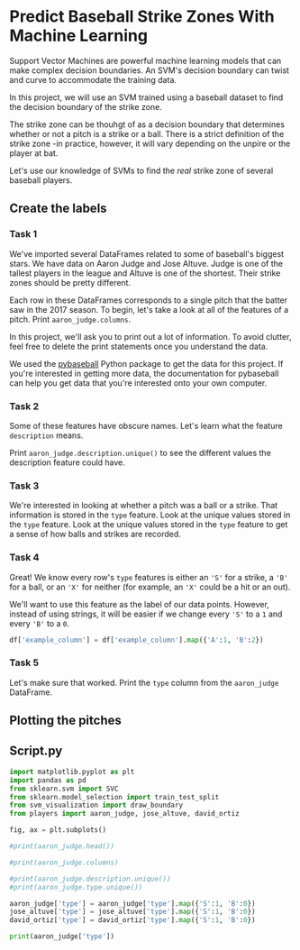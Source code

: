 
* Predict Baseball Strike Zones With Machine Learning
Support Vector Machines are powerful machine learning models that can make complex decision boundaries. An SVM's decision boundary can twist and curve to accommodate the training data.

In this project, we will use an SVM trained using a baseball dataset to find the decision boundary of the strike zone.

[[./strike_zone.png]]

The strike zone can be thouhgt of as a decision boundary that determines whether or not a pitch is a strike or a ball. There is a strict definition of the strike zone -in practice, however, it will vary depending on the unpire or the player at bat.

Let's use our knowledge of SVMs to find the /real/ strike zone of several baseball players.

** Create the labels

*** Task 1
We've imported several DataFrames related to some of baseball's biggest stars. We have data on Aaron Judge and Jose Altuve. Judge is one of the tallest players in the league and Altuve is one of the shortest. Their strike zones should be pretty different.

Each row in these DataFrames corresponds to a single pitch that the batter saw in the 2017 season. To begin, let's take a look at all of the features of a pitch. Print ~aaron_judge.columns~.

In this project, we'll ask you to print out a lot of information. To avoid clutter, feel free to delete the print statements once you understand the data.

We used the [[https://github.com/jldbc/pybaseball][pybaseball]] Python package to get the data for this project. If you're interested in getting more data, the documentation for pybaseball can help you get data that you're interested onto your own computer.

*** Task 2
Some of these features have obscure names. Let's learn what the feature ~description~ means.

Print ~aaron_judge.description.unique()~ to see the different values the description feature could have.

*** Task 3
We're interested in looking at whether a pitch was a ball or a strike. That information is stored in the ~type~ feature. Look at the unique values stored in the ~type~ feature. Look at the unique values stored in the ~type~ feature to get a sense of how balls and strikes are recorded.

*** Task 4
Great! We know every row's ~type~ features is either an ~'S'~ for a strike, a ~'B'~ for a ball, or an ~'X'~ for neither (for example, an ~'X'~ could be a hit or an out).

We'll want to use this feature as the label of our data points. However, instead of using strings, it will be easier if we change every ~'S'~ to a ~1~ and every ~'B'~ to a ~0~.

#+begin_src python
  df['example_column'] = df['example_column'].map({'A':1, 'B':2})
#+end_src

*** Task 5
Let's make sure that worked. Print the ~type~ column from the ~aaron_judge~ DataFrame.

** Plotting the pitches

** Script.py
#+begin_src python :results output
  import matplotlib.pyplot as plt
  import pandas as pd
  from sklearn.svm import SVC
  from sklearn.model_selection import train_test_split
  from svm_visualization import draw_boundary
  from players import aaron_judge, jose_altuve, david_ortiz

  fig, ax = plt.subplots()

  #print(aaron_judge.head())

  #print(aaron_judge.columns)

  #print(aaron_judge.description.unique())
  #print(aaron_judge.type.unique())

  aaron_judge['type'] = aaron_judge['type'].map({'S':1, 'B':0})
  jose_altuve['type'] = jose_altuve['type'].map({'S':1, 'B':0})
  david_ortiz['type'] = david_ortiz['type'].map({'S':1, 'B':0})

  print(aaron_judge['type'])

#+end_src

#+RESULTS:
#+begin_example
0       1.0
1       1.0
2       1.0
3       0.0
4       1.0
       ...
2984    1.0
2985    NaN
2986    0.0
2987    0.0
2988    NaN
Name: type, Length: 2989, dtype: float64
#+end_example
